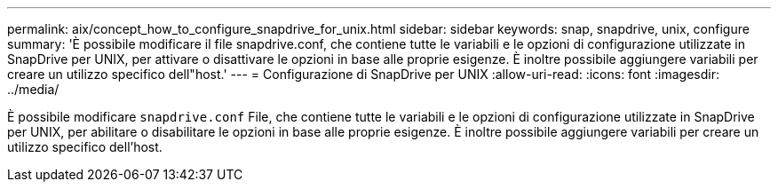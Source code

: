 ---
permalink: aix/concept_how_to_configure_snapdrive_for_unix.html 
sidebar: sidebar 
keywords: snap, snapdrive, unix, configure 
summary: 'È possibile modificare il file snapdrive.conf, che contiene tutte le variabili e le opzioni di configurazione utilizzate in SnapDrive per UNIX, per attivare o disattivare le opzioni in base alle proprie esigenze. È inoltre possibile aggiungere variabili per creare un utilizzo specifico dell"host.' 
---
= Configurazione di SnapDrive per UNIX
:allow-uri-read: 
:icons: font
:imagesdir: ../media/


[role="lead"]
È possibile modificare `snapdrive.conf` File, che contiene tutte le variabili e le opzioni di configurazione utilizzate in SnapDrive per UNIX, per abilitare o disabilitare le opzioni in base alle proprie esigenze. È inoltre possibile aggiungere variabili per creare un utilizzo specifico dell'host.
